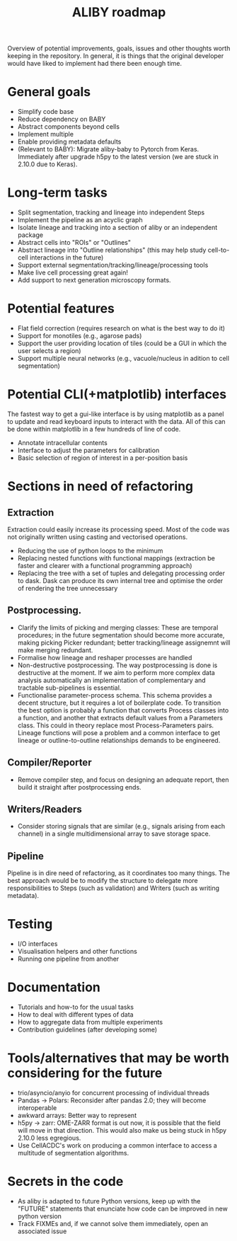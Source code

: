 #+title: ALIBY roadmap

Overview of potential improvements, goals, issues and other thoughts worth keeping in the repository. In general, it is things that the original developer would have liked to implement had there been enough time.

* General goals
- Simplify code base
- Reduce dependency on BABY
- Abstract components beyond cells
- Implement multiple
- Enable providing metadata defaults
- (Relevant to BABY): Migrate aliby-baby to Pytorch from Keras. Immediately after upgrade h5py to the latest version (we are stuck in 2.10.0 due to Keras).

* Long-term tasks
- Split segmentation, tracking and lineage into independent Steps
- Implement the pipeline as an acyclic graph
- Isolate lineage and tracking into a section of aliby or an independent package
- Abstract cells into "ROIs" or "Outlines"
- Abstract lineage into "Outline relationships" (this may help study cell-to-cell interactions in the future)
- Support external segmentation/tracking/lineage/processing tools
- Make live cell processing great again!
- Add support to next generation microscopy formats.

* Potential features
- Flat field correction (requires research on what is the best way to do it)
- Support for monotiles (e.g., agarose pads)
- Support the user providing location of tiles (could be a GUI in which the user selects a region)
- Support multiple neural networks (e.g., vacuole/nucleus in adition to cell segmentation)

* Potential CLI(+matplotlib) interfaces
The fastest way to get a gui-like interface is by using matplotlib as a panel to update and read keyboard inputs to interact with the data. All of this can be done within matplotlib in a few hundreds of line of code.

- Annotate intracellular contents
- Interface to adjust the parameters for calibration
- Basic selection of region of interest in a per-position basis

* Sections in need of refactoring
** Extraction
Extraction could easily increase its processing speed. Most of the code was not originally written using casting and vectorised operations.
- Reducing the use of python loops to the minimum
- Replacing nested functions with functional mappings (extraction be faster and clearer with a functional programming approach)
- Replacing the tree with a set of tuples and delegating processing order to dask.
  Dask can produce its own internal tree and optimise the order of rendering the tree unnecessary

** Postprocessing.
- Clarify the limits of picking and merging classes: These are temporal procedures; in the future segmentation should become more accurate, making picking Picker redundant; better tracking/lineage assignemnt will make merging redundant.
- Formalise how lineage and reshaper processes are handled
- Non-destructive postprocessing.
  The way postprocessing is done is destructive at the moment. If we aim to perform more complex data analysis automatically an implementation of complementary and tractable sub-pipelines is essential.
- Functionalise parameter-process schema. This schema provides a decent structure, but it requires a lot of boilerplate code. To transition the best option is probably a function that converts Process classes into a function, and another that extracts default values from a Parameters class. This could in theory replace most Process-Parameters pairs. Lineage functions will pose a problem and a common interface to get lineage or outline-to-outline relationships demands to be engineered.

** Compiler/Reporter
- Remove compiler step, and focus on designing an adequate report, then build it straight after postprocessing ends.

** Writers/Readers
- Consider storing signals that are similar (e.g., signals arising from each channel) in a single multidimensional array to save storage space.

** Pipeline
Pipeline is in dire need of refactoring, as it coordinates too many things. The best approach would be to modify the structure to delegate more responsibilities to Steps (such as validation) and Writers (such as writing metadata).

* Testing
- I/O interfaces
- Visualisation helpers and other functions
- Running one pipeline from another

* Documentation
- Tutorials and how-to for the usual tasks
- How to deal with different types of data
- How to aggregate data from multiple experiments
- Contribution guidelines (after developing some)

* Tools/alternatives that may be worth considering for the future
- trio/asyncio/anyio for concurrent processing of individual threads
- Pandas -> Polars: Reconsider after pandas 2.0; they will become interoperable
- awkward arrays: Better way to represent
- h5py -> zarr: OME-ZARR format is out now, it is possible that the field will move in that direction. This would also make us being stuck in h5py 2.10.0 less egregious.
- Use CellACDC's work on producing a common interface to access a multitude of segmentation algorithms.

* Secrets in the code
- As aliby is adapted to future Python versions, keep up with the "FUTURE" statements that enunciate how code can be improved in new python version
- Track FIXMEs and, if we cannot solve them immediately, open an associated issue
